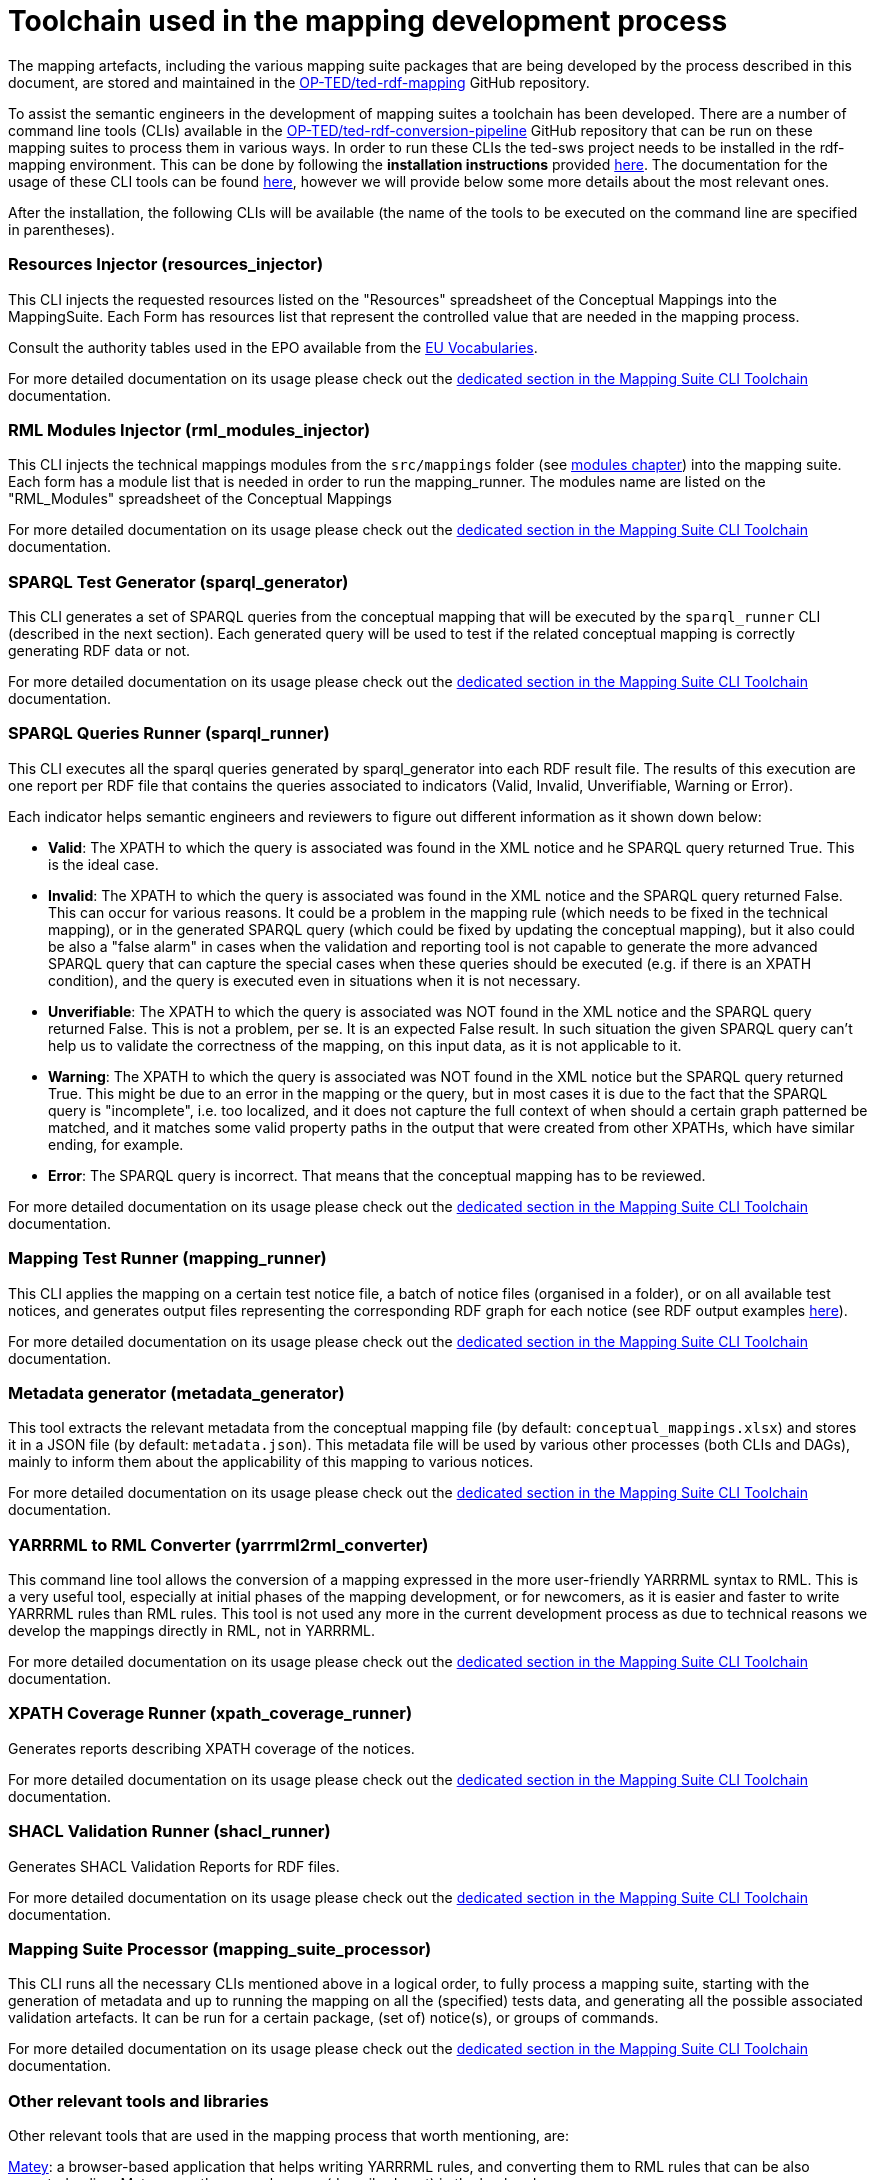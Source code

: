 = Toolchain used in the mapping development process

The mapping artefacts, including the various mapping suite packages that are being developed by the process described in this document, are stored and maintained in the https://github.com/OP-TED/ted-rdf-mapping[OP-TED/ted-rdf-mapping] GitHub repository.

To assist the semantic engineers in the development of mapping suites a toolchain has been developed. There are a number of command line tools (CLIs) available in the https://github.com/OP-TED/ted-rdf-conversion-pipeline[OP-TED/ted-rdf-conversion-pipeline] GitHub repository that can be run on these mapping suites to process them in various ways. In order to run these CLIs the ted-sws project needs to be installed in the rdf-mapping environment. This can be done by following the *installation instructions* provided https://github.com/OP-TED/ted-rdf-conversion-pipeline#installation--usage[here]. The documentation for the usage of these CLI tools can be found https://docs.ted.europa.eu/rdf-conversion/mapping_suite_cli_toolchain.html[here], however we will provide below some more details about the most relevant ones.

After the installation, the following CLIs will be available (the name of the tools to be executed on the command line are specified in parentheses).

=== Resources Injector (resources_injector)
This CLI injects the requested resources listed on the "Resources" spreadsheet of the Conceptual Mappings into the MappingSuite. Each Form has resources list that represent the controlled value that are needed in the mapping process.

Consult the authority tables used in the EPO available from the https://op.europa.eu/en/web/eu-vocabularies/authority-tables[EU Vocabularies].

For more detailed documentation on its usage please check out the https://docs.ted.europa.eu/rdf-conversion/mapping_suite_cli_toolchain.html#_cmd_resources_injector[dedicated section in the Mapping Suite CLI Toolchain] documentation.

=== RML Modules Injector (rml_modules_injector)
This CLI injects the technical mappings modules from the `src/mappings` folder (see xref:methodology.adoc#_technical-mapping-modularisation-chapter[modules chapter]) into the mapping suite. Each form has a module list that is needed in order to run the mapping_runner.
The modules name are listed on the "RML_Modules" spreadsheet of the Conceptual Mappings

For more detailed documentation on its usage please check out the https://docs.ted.europa.eu/rdf-conversion/mapping_suite_cli_toolchain.html#_cmd_rml_modules_injector[dedicated section in the Mapping Suite CLI Toolchain] documentation.


=== SPARQL Test Generator (sparql_generator)

This CLI generates a set of SPARQL queries from the conceptual mapping that will be executed by the `sparql_runner` CLI (described in the next section). Each generated query will be used to test if the related conceptual mapping is correctly generating RDF data or not.

For more detailed documentation on its usage please check out the https://docs.ted.europa.eu/rdf-conversion/mapping_suite_cli_toolchain.html#_cmd_sparql_generator[dedicated section in the Mapping Suite CLI Toolchain] documentation.

=== SPARQL Queries Runner (sparql_runner)
This CLI  executes  all the sparql queries generated by sparql_generator into each RDF result file. The results of this execution are one report per RDF file that contains the queries associated to indicators (Valid, Invalid, Unverifiable, Warning or Error).

Each indicator helps semantic engineers and reviewers to figure out different information as it shown down below:

* *Valid*: The XPATH to which the query is associated was found in the XML notice and he SPARQL query returned True. This is the ideal case.

* *Invalid*: The XPATH to which the query is associated was found in the XML notice and the SPARQL query returned False. This can occur for various reasons. It could be a problem in the mapping rule (which needs to be fixed in the technical mapping), or in the generated SPARQL query (which could be fixed by updating the conceptual mapping), but it also could be also a "false alarm" in cases when the validation and reporting tool is not capable to generate the more advanced SPARQL query that can capture the special cases when these queries should be executed (e.g. if there is an XPATH condition), and the query is executed even in situations when it is not necessary.

* *Unverifiable*: The XPATH to which the query is associated was NOT found in the XML notice and the SPARQL query returned False. This is not a problem, per se. It is an expected False result. In such situation the given SPARQL query can't help us to validate the correctness of the mapping, on this input data, as it is not applicable to it.

* *Warning*: The XPATH to which the query is associated was NOT found in the XML notice but the SPARQL query returned True. This might be due to an error in the mapping or the query, but in most cases it is due to the fact that the SPARQL query is "incomplete", i.e. too localized, and it does not capture the full context of when should a certain graph patterned be matched, and it matches some valid property paths in the output that were created from other XPATHs, which have similar ending, for example.

* *Error*: The SPARQL query is incorrect. That means that the conceptual mapping has to be reviewed.

For more detailed documentation on its usage please check out the https://docs.ted.europa.eu/rdf-conversion/mapping_suite_cli_toolchain.html#_cmd_sparql_runner[dedicated section in the Mapping Suite CLI Toolchain] documentation.

=== Mapping Test Runner (mapping_runner)
This CLI applies the mapping on a certain test notice file, a batch of notice files (organised in a folder), or on all available test notices, and generates output files representing the corresponding RDF graph for each notice (see RDF output examples https://github.com/OP-TED/ted-rdf-mapping/tree/main/mappings/package_F03/output[here]).

For more detailed documentation on its usage please check out the https://docs.ted.europa.eu/rdf-conversion/mapping_suite_cli_toolchain.html#_cmd_mapping_runner[dedicated section in the Mapping Suite CLI Toolchain] documentation.

=== Metadata generator (metadata_generator)
This tool extracts the relevant metadata from the conceptual mapping file (by default: `conceptual_mappings.xlsx`) and stores it in a JSON file (by default: `metadata.json`). This metadata file will be used by various other processes (both CLIs and DAGs), mainly to inform them about the applicability of this mapping to various notices.

For more detailed documentation on its usage please check out the https://docs.ted.europa.eu/rdf-conversion/mapping_suite_cli_toolchain.html#_cmd_metadata_generator[dedicated section in the Mapping Suite CLI Toolchain] documentation.

=== YARRRML to RML Converter (yarrrml2rml_converter)
This command line tool allows the conversion of a mapping expressed in the more user-friendly YARRRML syntax to RML. This is a very useful tool, especially at initial phases of the mapping development, or for newcomers, as it is easier and faster to write YARRRML rules than RML rules. This tool is not used any more in the current development process as due to technical reasons we develop the mappings directly in RML, not in YARRRML.

For more detailed documentation on its usage please check out the https://docs.ted.europa.eu/rdf-conversion/mapping_suite_cli_toolchain.html#_cmd_yarrrml2rml_converter[dedicated section in the Mapping Suite CLI Toolchain] documentation.

=== XPATH Coverage Runner (xpath_coverage_runner)
Generates reports describing XPATH coverage of the notices.

For more detailed documentation on its usage please check out the https://docs.ted.europa.eu/rdf-conversion/mapping_suite_cli_toolchain.html#_cmd_xpath_coverage_runner[dedicated section in the Mapping Suite CLI Toolchain] documentation.

=== SHACL Validation Runner (shacl_runner)
Generates SHACL Validation Reports for RDF files.

For more detailed documentation on its usage please check out the https://docs.ted.europa.eu/rdf-conversion/mapping_suite_cli_toolchain.html#_cmd_shacl_runner[dedicated section in the Mapping Suite CLI Toolchain] documentation.

=== Mapping Suite Processor (mapping_suite_processor)
This CLI runs all the necessary CLIs mentioned above in a logical order, to fully process a mapping suite, starting with the generation of metadata and up to running the mapping on all the (specified) tests data, and generating all the possible associated validation artefacts. It can be run for a certain package, (set of) notice(s), or groups of commands.

For more detailed documentation on its usage please check out the https://docs.ted.europa.eu/rdf-conversion/mapping_suite_cli_toolchain.html#_cmd_mapping_suite_processor[dedicated section in the Mapping Suite CLI Toolchain] documentation.

=== Other relevant tools and libraries
Other relevant tools that are used in the mapping process that worth mentioning, are:

https://rml.io/yarrrml/matey/#[Matey]: a browser-based application that helps writing YARRRML rules, and converting them to RML rules that can be also executed online. Matey uses the yarrrml-parser (described next) in the backend.

The https://github.com/rmlio/yarrrml-parser[RMLio/yarrrml-parser] library, available on GitHub, allows the conversion of YARRRML rules to RML or R2RML rules.  Since this is a library, besides using it to power Matey, it can be also used independently, or as an integrated part of our CLI tools.

The https://github.com/RMLio/rmlmapper-java[RMLio/rmlmapper-java] library, available on GitHub, allows the execution of a set of RML mappings on a set of data sources, to generate high quality RDF data.




